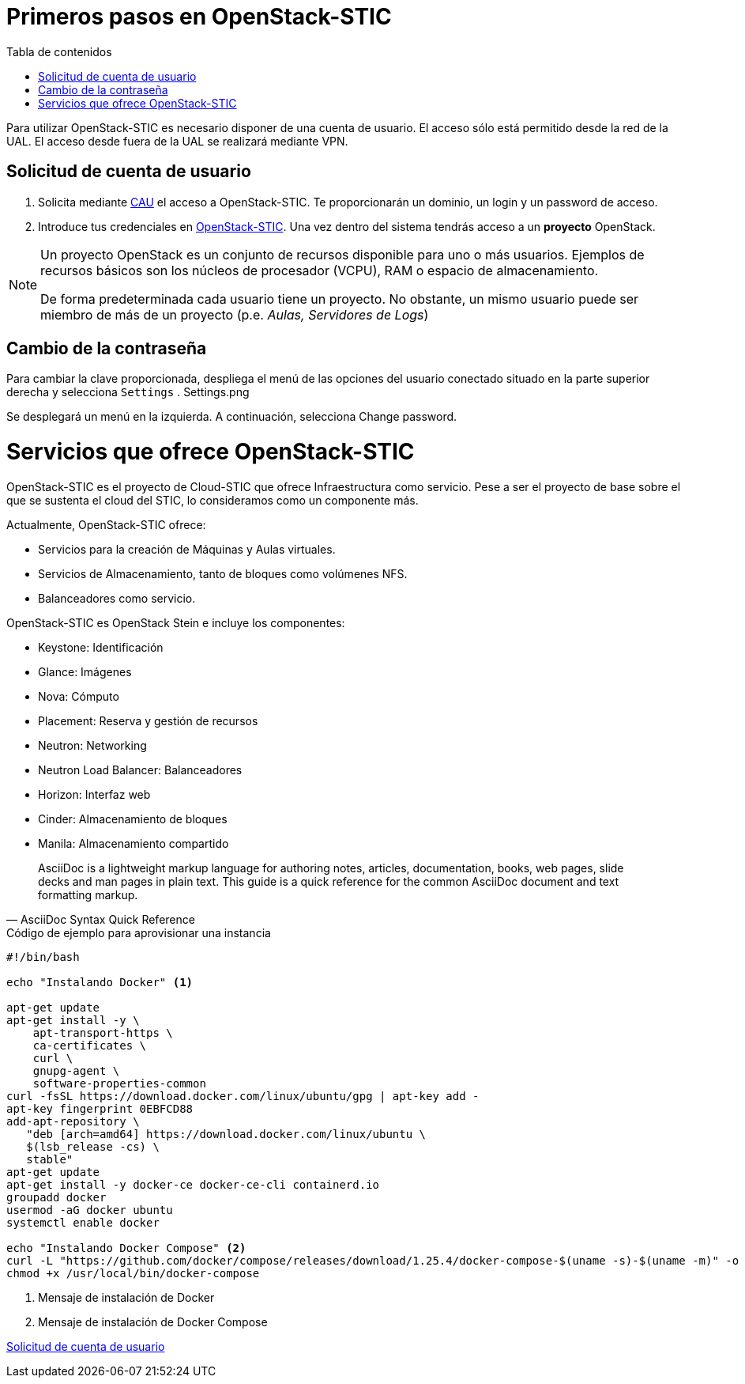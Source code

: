 :encoding: utf-8
:lang: es
:toc: right
:toc-title: Tabla de contenidos
:doctype: book
:imagesdir: ./images
:table-caption: Tabla
:example-caption: Ejemplo
:figure-caption: Figura
:linkattrs:

# Primeros pasos en OpenStack-STIC

Para utilizar OpenStack-STIC es necesario disponer de una cuenta de usuario. El acceso sólo está permitido desde la red de la UAL. El acceso desde fuera de la UAL se realizará mediante VPN.

## Solicitud de cuenta de usuario

. Solicita mediante https://caustic.ual.es/[CAU] el acceso a OpenStack-STIC. Te proporcionarán un dominio, un login y un password de acceso.

. Introduce tus credenciales en https://openstack.stic.ual.es/horizon[OpenStack-STIC]. Una vez dentro del sistema tendrás acceso a un *proyecto* OpenStack.

[NOTE]
====
Un proyecto OpenStack es un conjunto de recursos disponible para uno o más usuarios. Ejemplos de recursos básicos son los núcleos de procesador (VCPU), RAM o espacio de almacenamiento.

De forma predeterminada cada usuario tiene un proyecto. No obstante, un mismo usuario puede ser miembro de más de un proyecto (p.e. _Aulas, Servidores de Logs_)
====

## Cambio de la contraseña

Para cambiar la clave proporcionada, despliega el menú de las opciones del usuario conectado situado en la parte superior derecha y selecciona `Settings`
.
Settings.png

Se desplegará un menú en la izquierda. A continuación, selecciona Change password.

# Servicios que ofrece OpenStack-STIC

OpenStack-STIC es el proyecto de Cloud-STIC que ofrece Infraestructura como servicio. Pese a ser el proyecto de base sobre el que se sustenta el cloud del STIC, lo consideramos como un componente más.

Actualmente, OpenStack-STIC ofrece:

* Servicios para la creación de Máquinas y Aulas virtuales.

* Servicios de Almacenamiento, tanto de bloques como volúmenes NFS.

* Balanceadores como servicio.

OpenStack-STIC es OpenStack Stein e incluye los componentes:

* Keystone: Identificación

* Glance: Imágenes

* Nova: Cómputo

* Placement: Reserva y gestión de recursos

* Neutron: Networking

* Neutron Load Balancer: Balanceadores

* Horizon: Interfaz web

* Cinder: Almacenamiento de bloques

* Manila: Almacenamiento compartido


[quote,AsciiDoc Syntax Quick Reference]
____
AsciiDoc is a lightweight markup language for authoring notes, articles, documentation, books, web pages, slide decks and man pages in plain text. This guide is a quick reference for the common AsciiDoc document and text formatting markup.
____

.Código de ejemplo para aprovisionar una instancia
****
```bash
#!/bin/bash

echo "Instalando Docker" <1>

apt-get update
apt-get install -y \
    apt-transport-https \
    ca-certificates \
    curl \
    gnupg-agent \
    software-properties-common
curl -fsSL https://download.docker.com/linux/ubuntu/gpg | apt-key add -
apt-key fingerprint 0EBFCD88
add-apt-repository \
   "deb [arch=amd64] https://download.docker.com/linux/ubuntu \
   $(lsb_release -cs) \
   stable"
apt-get update
apt-get install -y docker-ce docker-ce-cli containerd.io
groupadd docker
usermod -aG docker ubuntu
systemctl enable docker

echo "Instalando Docker Compose" <2>
curl -L "https://github.com/docker/compose/releases/download/1.25.4/docker-compose-$(uname -s)-$(uname -m)" -o /usr/local/bin/docker-compose
chmod +x /usr/local/bin/docker-compose
```
<1> Mensaje de instalación de Docker
<2> Mensaje de instalación de Docker Compose
****

<<Solicitud de cuenta de usuario>>
